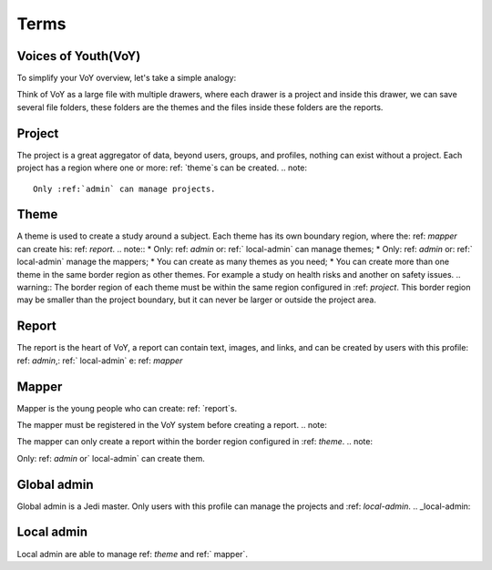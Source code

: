 Terms
=====

.. _voy:

Voices of Youth(VoY)
--------------------
To simplify your VoY overview, let's take a simple analogy:

Think of VoY as a large file with multiple drawers, where each drawer is a project and inside this drawer, we can save several file folders, these folders are the themes and the files inside these folders are the reports.

.. _project:

Project
-------
The project is a great aggregator of data, beyond users, groups, and profiles, nothing can exist without a project.
Each project has a region where one or more: ref: `theme`s can be created.
.. note::
   Only :ref:`admin` can manage projects.
.. _theme:

Theme
-----
A theme is used to create a study around a subject. Each theme has its own boundary region, where the: ref: `mapper` can create his: ref: `report`.
.. note::
* Only: ref: `admin` or: ref:` local-admin` can manage themes;
* Only: ref: `admin` or: ref:` local-admin` manage the mappers;
* You can create as many themes as you need;
* You can create more than one theme in the same border region as other themes. For example a study on health risks and another on safety issues.
.. warning::
The border region of each theme must be within the same region configured in :ref: `project`. This border region may be smaller than the project boundary, but it can never be larger or outside the project area.

.. _report:

Report
------

The report is the heart of VoY, a report can contain text, images, and links, and can be created by users with this profile: ref: `admin`,: ref:` local-admin` e: ref: `mapper`

.. _mapper:

Mapper
------
Mapper is the young people who can create: ref: `report`s.

.. note::
The mapper must be registered in the VoY system before creating a report.
.. note::

The mapper can only create a report within the border region configured in :ref: `theme`.
.. note::

Only: ref: `admin` or` local-admin` can create them.

.. _admin:

Global admin
------------
Global admin is a Jedi master. Only users with this profile can manage the projects and :ref: `local-admin`.
.. _local-admin:

Local admin
-----------
Local admin are able to manage ref: `theme` and ref:` mapper`.
